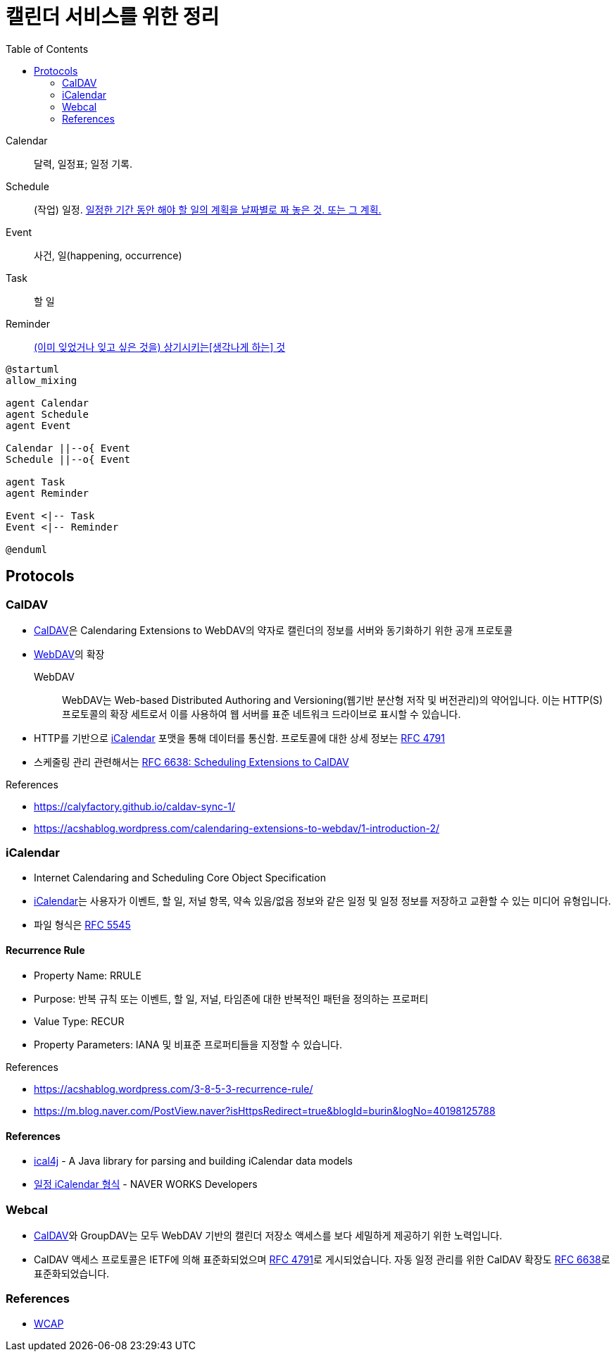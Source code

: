= 캘린더 서비스를 위한 정리
:toc:
:left_sb: &#91;
:rigth_sb: &#93;

Calendar:: 달력, 일정표; 일정 기록.

Schedule:: (작업) 일정. https://ko.dict.naver.com/#/entry/koko/145ccd8fc80e4c47aa84caf42518b131[일정한 기간 동안 해야 할 일의 계획을 날짜별로 짜 놓은 것. 또는 그 계획.]

Event:: 사건, 일(happening, occurrence)

Task:: 할 일

Reminder:: https://en.dict.naver.com/#/entry/enko/112622646af24c9492b87ac934939a79[(이미 잊었거나 잊고 싶은 것을) 상기시키는{left_sb}생각나게 하는{rigth_sb} 것]


[plantuml]
----
@startuml
allow_mixing

agent Calendar
agent Schedule
agent Event

Calendar ||--o{ Event
Schedule ||--o{ Event

agent Task
agent Reminder

Event <|-- Task
Event <|-- Reminder

@enduml
----

== Protocols

=== CalDAV
:caldav: https://en.wikipedia.org/wiki/CalDAV
:webdav: https://en.wikipedia.org/wiki/WebDAV
:ical: https://en.wikipedia.org/wiki/ICalendar
:rfc4791: https://www.rfc-editor.org/rfc/rfc4791
:rfc6638: https://datatracker.ietf.org/doc/html/rfc6638

* {caldav}[CalDAV]은 Calendaring Extensions to WebDAV의 약자로 캘린더의 정보를 서버와 동기화하기 위한 공개 프로토콜
* {webdav}[WebDAV]의 확장
+
WebDAV:: WebDAV는 Web-based Distributed Authoring and Versioning(웹기반 분산형 저작 및 버전관리)의 약어입니다. 이는 HTTP(S) 프로토콜의 확장 세트로서 이를 사용하여 웹 서버를 표준 네트워크 드라이브로 표시할 수 있습니다. 
* HTTP를 기반으로 {ical}[iCalendar] 포맷을 통해 데이터를 통신함. 프로토콜에 대한 상세 정보는 https://www.rfc-editor.org/rfc/rfc4791[RFC 4791]
* 스케줄링 관리 관련해서는 {rfc6638}[RFC 6638: Scheduling Extensions to CalDAV]

.References
* https://calyfactory.github.io/caldav-sync-1/
* https://acshablog.wordpress.com/calendaring-extensions-to-webdav/1-introduction-2/

=== iCalendar

:rfc5545: https://datatracker.ietf.org/doc/html/rfc5545

* Internet Calendaring and Scheduling Core Object Specification
* {ical}[iCalendar]는 사용자가 이벤트, 할 일, 저널 항목, 약속 있음/없음 정보와 같은 일정 및 일정 정보를 저장하고 교환할 수 있는 미디어 유형입니다.
* 파일 형식은 {rfc5545}[RFC 5545]

==== Recurrence Rule

* Property Name: RRULE
* Purpose: 반복 규칙 또는 이벤트, 할 일, 저널, 타임존에 대한 반복적인 패턴을 정의하는 프로퍼티
* Value Type: RECUR
* Property Parameters: IANA 및 비표준 프로퍼티들을 지정할 수 있습니다.

.References
* https://acshablog.wordpress.com/3-8-5-3-recurrence-rule/
* https://m.blog.naver.com/PostView.naver?isHttpsRedirect=true&blogId=burin&logNo=40198125788

==== References

* https://github.com/ical4j/ical4j[ical4j] - A Java library for parsing and building iCalendar data models
* https://developers.worksmobile.com/kr/document/1007011?lang=ko[일정 iCalendar 형식] - NAVER WORKS Developers

=== Webcal

* {caldav}[CalDAV]와 GroupDAV는 모두 WebDAV 기반의 캘린더 저장소 액세스를 보다 세밀하게 제공하기 위한 노력입니다.
* CalDAV 액세스 프로토콜은 IETF에 의해 표준화되었으며 {rfc4791}[RFC 4791]로 게시되었습니다. 자동 일정 관리를 위한 CalDAV 확장도 {rfc6638}[RFC 6638]로 표준화되었습니다.

=== References

* https://en.wikipedia.org/wiki/Web_Calendar_Access_Protocol[WCAP]
